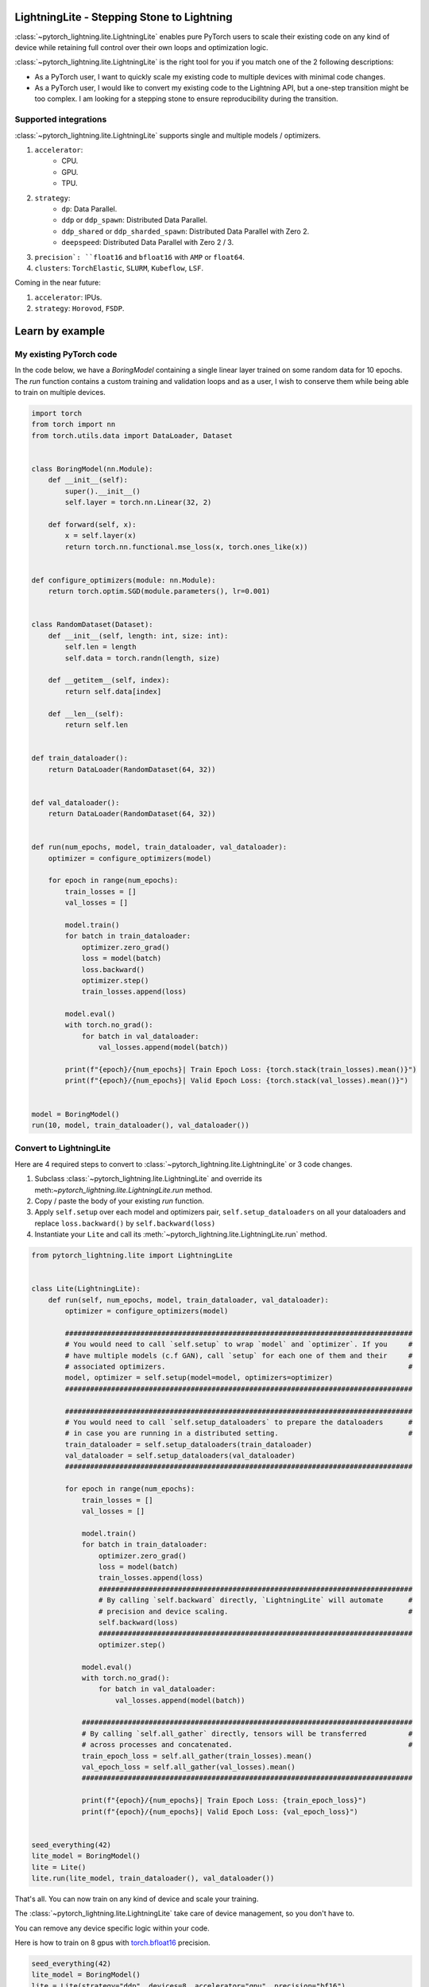 ###########################################
LightningLite - Stepping Stone to Lightning
###########################################


.. image:: https://pl-public-data.s3.amazonaws.com/docs/static/images/lite/lightning_lite.gif
    :alt: Animation showing how to convert a standard training loop to a Lightning loop



:class:`~pytorch_lightning.lite.LightningLite` enables pure PyTorch users to scale their existing code
on any kind of device while retaining full control over their own loops and optimization logic.

:class:`~pytorch_lightning.lite.LightningLite` is the right tool for you if you match one of the 2 following descriptions:

- As a PyTorch user, I want to quickly scale my existing code to multiple devices with minimal code changes.

- As a PyTorch user, I would like to convert my existing code to the Lightning API, but a one-step transition might be too complex. I am looking for a stepping stone to ensure reproducibility during the transition.

Supported integrations
======================

:class:`~pytorch_lightning.lite.LightningLite` supports single and multiple models / optimizers.

#. ``accelerator``:
    * CPU.
    * GPU.
    * TPU.
#. ``strategy``:
    * ``dp``: Data Parallel.
    * ``ddp`` or ``ddp_spawn``: Distributed Data Parallel.
    * ``ddp_shared`` or ``ddp_sharded_spawn``: Distributed Data Parallel with Zero 2.
    * ``deepspeed``: Distributed Data Parallel with Zero 2 / 3.
#. ``precision`: ``float16`` and ``bfloat16`` with ``AMP`` or ``float64``.
#. ``clusters``: ``TorchElastic``, ``SLURM``, ``Kubeflow``, ``LSF``.


Coming in the near future:

#. ``accelerator``: IPUs.
#. ``strategy``: ``Horovod``, ``FSDP``.

################
Learn by example
################

My existing PyTorch code
========================

In the code below, we have a `BoringModel` containing a single linear layer trained on some random data for 10 epochs.
The `run` function contains a custom training and validation loops and as a user, I wish to conserve them
while being able to train on multiple devices.

.. code-block:: python

    import torch
    from torch import nn
    from torch.utils.data import DataLoader, Dataset


    class BoringModel(nn.Module):
        def __init__(self):
            super().__init__()
            self.layer = torch.nn.Linear(32, 2)

        def forward(self, x):
            x = self.layer(x)
            return torch.nn.functional.mse_loss(x, torch.ones_like(x))


    def configure_optimizers(module: nn.Module):
        return torch.optim.SGD(module.parameters(), lr=0.001)


    class RandomDataset(Dataset):
        def __init__(self, length: int, size: int):
            self.len = length
            self.data = torch.randn(length, size)

        def __getitem__(self, index):
            return self.data[index]

        def __len__(self):
            return self.len


    def train_dataloader():
        return DataLoader(RandomDataset(64, 32))


    def val_dataloader():
        return DataLoader(RandomDataset(64, 32))


    def run(num_epochs, model, train_dataloader, val_dataloader):
        optimizer = configure_optimizers(model)

        for epoch in range(num_epochs):
            train_losses = []
            val_losses = []

            model.train()
            for batch in train_dataloader:
                optimizer.zero_grad()
                loss = model(batch)
                loss.backward()
                optimizer.step()
                train_losses.append(loss)

            model.eval()
            with torch.no_grad():
                for batch in val_dataloader:
                    val_losses.append(model(batch))

            print(f"{epoch}/{num_epochs}| Train Epoch Loss: {torch.stack(train_losses).mean()}")
            print(f"{epoch}/{num_epochs}| Valid Epoch Loss: {torch.stack(val_losses).mean()}")


    model = BoringModel()
    run(10, model, train_dataloader(), val_dataloader())

Convert to LightningLite
========================

Here are 4 required steps to convert to :class:`~pytorch_lightning.lite.LightningLite` or 3 code changes.

1. Subclass :class:`~pytorch_lightning.lite.LightningLite` and override its meth:`~pytorch_lightning.lite.LightningLite.run` method.
2. Copy / paste the body of your existing `run` function.
3. Apply ``self.setup`` over each model and optimizers pair, ``self.setup_dataloaders`` on all your dataloaders and replace ``loss.backward()`` by ``self.backward(loss)``
4. Instantiate your ``Lite`` and call its :meth:`~pytorch_lightning.lite.LightningLite.run` method.

.. code-block:: python

    from pytorch_lightning.lite import LightningLite


    class Lite(LightningLite):
        def run(self, num_epochs, model, train_dataloader, val_dataloader):
            optimizer = configure_optimizers(model)

            ###################################################################################
            # You would need to call `self.setup` to wrap `model` and `optimizer`. If you     #
            # have multiple models (c.f GAN), call `setup` for each one of them and their     #
            # associated optimizers.                                                          #
            model, optimizer = self.setup(model=model, optimizers=optimizer)
            ###################################################################################

            ###################################################################################
            # You would need to call `self.setup_dataloaders` to prepare the dataloaders      #
            # in case you are running in a distributed setting.                               #
            train_dataloader = self.setup_dataloaders(train_dataloader)
            val_dataloader = self.setup_dataloaders(val_dataloader)
            ###################################################################################

            for epoch in range(num_epochs):
                train_losses = []
                val_losses = []

                model.train()
                for batch in train_dataloader:
                    optimizer.zero_grad()
                    loss = model(batch)
                    train_losses.append(loss)
                    ###########################################################################
                    # By calling `self.backward` directly, `LightningLite` will automate      #
                    # precision and device scaling.                                           #
                    self.backward(loss)
                    ###########################################################################
                    optimizer.step()

                model.eval()
                with torch.no_grad():
                    for batch in val_dataloader:
                        val_losses.append(model(batch))

                ###############################################################################
                # By calling `self.all_gather` directly, tensors will be transferred          #
                # across processes and concatenated.                                          #
                train_epoch_loss = self.all_gather(train_losses).mean()
                val_epoch_loss = self.all_gather(val_losses).mean()
                ###############################################################################

                print(f"{epoch}/{num_epochs}| Train Epoch Loss: {train_epoch_loss}")
                print(f"{epoch}/{num_epochs}| Valid Epoch Loss: {val_epoch_loss}")


    seed_everything(42)
    lite_model = BoringModel()
    lite = Lite()
    lite.run(lite_model, train_dataloader(), val_dataloader())

That's all. You can now train on any kind of device and scale your training.

The :class:`~pytorch_lightning.lite.LightningLite` take care of device management, so you don't have to.

You can remove any device specific logic within your code.

Here is how to train on 8 gpus with `torch.bfloat16 <https://pytorch.org/docs/1.10.0/generated/torch.Tensor.bfloat16.html>`_ precision.

.. code-block:: python

    seed_everything(42)
    lite_model = BoringModel()
    lite = Lite(strategy="ddp", devices=8, accelerator="gpu", precision="bf16")
    lite.run(lite_model, train_dataloader(), val_dataloader())


Here is how to use `DeepSpeed Zero3 <https://www.deepspeed.ai/news/2021/03/07/zero3-offload.html>`_ with 8 gpus and precision 16


.. code-block:: python

    seed_everything(42)
    lite_model = BoringModel()
    lite = Lite(strategy="deepspeed", devices=8, accelerator="gpu", precision=16)
    lite.run(lite_model, train_dataloader(), val_dataloader())


Distributed Training Pitfalls
=============================

The :class:`~pytorch_lightning.lite.LightningLite` provides you only with the tool to scale your training,
but there are several major challenges ahead of you now:

#. Processes divergence: This happens when processes execute different section of the code due to different if/else condition, race condition on existing files, etc... resulting in hanging.
#. Cross processes reduction: Wrongly reported metrics or gradients due mis-reduction.
#. Large sharded models: Instantiation, materialization and state management of large models.
#. Rank 0 only actions: Logging, profiling, etc..
#. Checkpointing / Early stopping / Callbacks: Ability to easily customize your training behaviour and make it stateful.
#. Batch-level fault tolerance training: Ability to resume from a failure as if it never happened.

If you are facing one of those challenges, you are already meeting the limit of :class:`~pytorch_lightning.lite.LightningLite`
and we strongly encourage you to slowly convert to Lightning, so you never have to worry about those.

LightningLite to Lightning
==========================

The :class:`~pytorch_lightning.lite.LightningLite` is a stepping stone to transition fully to the Lightning API and benefits
from its hundreds of features.

.. code-block:: python

    from pytorch_lightning import LightningDataModule, LightningModule, Trainer


    class LiftModel(LightningModule):
        def __init__(self, module: nn.Module):
            super().__init__()
            self.module = module

        def forward(self, x):
            return self.module(x)

        def training_step(self, batch, batch_idx):
            x = self.forward(batch)
            self.log("train_loss", x)
            return x

        def validation_step(self, batch, batch_idx):
            x = self.forward(batch)
            self.log("val_loss", x)
            return x

        def configure_optimizers(self):
            return configure_optimizers(self)


    class BoringDataModule(LightningDataModule):
        def train_dataloader(self):
            return train_dataloader()

        def val_dataloader(self):
            return val_dataloader()


    seed_everything(42)
    model = BoringModel()
    lightning_module = LiftModel(model)
    datamodule = BoringDataModule()
    trainer = Trainer(max_epochs=10)
    trainer.fit(lightning_module, datamodule)
